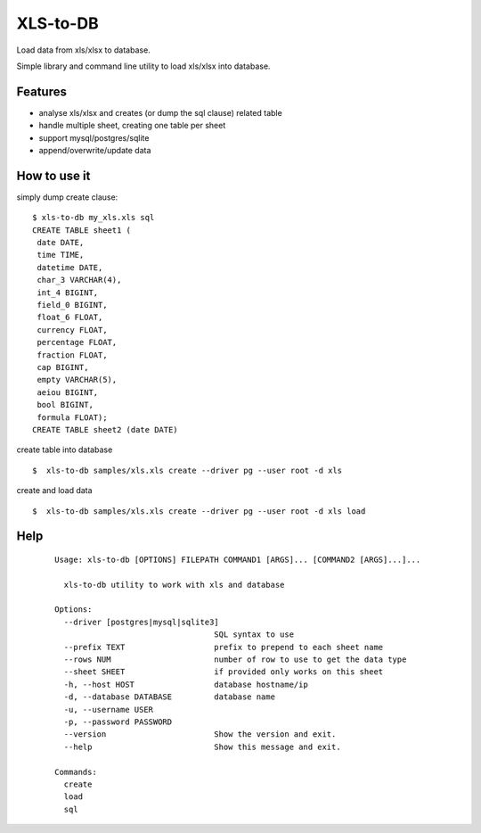 XLS-to-DB
=========

Load data from xls/xlsx to database.

Simple library and command line utility to load xls/xlsx into database.

Features
--------

- analyse xls/xlsx and creates (or dump the sql clause) related table
- handle multiple sheet, creating one table per sheet
- support mysql/postgres/sqlite
- append/overwrite/update data


How to use it
-------------

simply dump create clause::

    $ xls-to-db my_xls.xls sql
    CREATE TABLE sheet1 (
     date DATE,
     time TIME,
     datetime DATE,
     char_3 VARCHAR(4),
     int_4 BIGINT,
     field_0 BIGINT,
     float_6 FLOAT,
     currency FLOAT,
     percentage FLOAT,
     fraction FLOAT,
     cap BIGINT,
     empty VARCHAR(5),
     aeiou BIGINT,
     bool BIGINT,
     formula FLOAT);
    CREATE TABLE sheet2 (date DATE)


create table into database ::

    $  xls-to-db samples/xls.xls create --driver pg --user root -d xls

create and load data ::

    $  xls-to-db samples/xls.xls create --driver pg --user root -d xls load

Help
----

 ::

    Usage: xls-to-db [OPTIONS] FILEPATH COMMAND1 [ARGS]... [COMMAND2 [ARGS]...]...

      xls-to-db utility to work with xls and database

    Options:
      --driver [postgres|mysql|sqlite3]
                                      SQL syntax to use
      --prefix TEXT                   prefix to prepend to each sheet name
      --rows NUM                      number of row to use to get the data type
      --sheet SHEET                   if provided only works on this sheet
      -h, --host HOST                 database hostname/ip
      -d, --database DATABASE         database name
      -u, --username USER
      -p, --password PASSWORD
      --version                       Show the version and exit.
      --help                          Show this message and exit.

    Commands:
      create
      load
      sql
